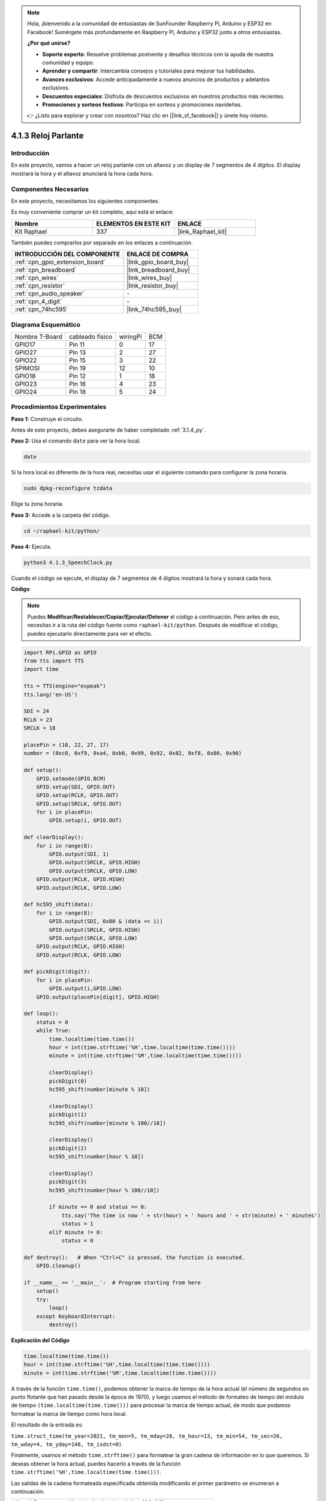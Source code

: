 .. note::

    Hola, ¡bienvenido a la comunidad de entusiastas de SunFounder Raspberry Pi, Arduino y ESP32 en Facebook! Sumérgete más profundamente en Raspberry Pi, Arduino y ESP32 junto a otros entusiastas.

    **¿Por qué unirse?**

    - **Soporte experto**: Resuelve problemas postventa y desafíos técnicos con la ayuda de nuestra comunidad y equipo.
    - **Aprender y compartir**: Intercambia consejos y tutoriales para mejorar tus habilidades.
    - **Avances exclusivos**: Accede anticipadamente a nuevos anuncios de productos y adelantos exclusivos.
    - **Descuentos especiales**: Disfruta de descuentos exclusivos en nuestros productos más recientes.
    - **Promociones y sorteos festivos**: Participa en sorteos y promociones navideñas.

    👉 ¿Listo para explorar y crear con nosotros? Haz clic en [|link_sf_facebook|] y únete hoy mismo.

.. _4.1.3_py:

4.1.3 Reloj Parlante
=============================

Introducción
-----------------

En este proyecto, vamos a hacer un reloj parlante con un altavoz y un display de 7 segmentos de 4 dígitos. El display mostrará la hora y el altavoz anunciará la hora cada hora.

Componentes Necesarios
------------------------------

En este proyecto, necesitamos los siguientes componentes.

.. image:: ../img/3.1.17components.png
  :width: 800
  :align: center

Es muy conveniente comprar un kit completo, aquí está el enlace:

.. list-table::
    :widths: 20 20 20
    :header-rows: 1

    *   - Nombre
        - ELEMENTOS EN ESTE KIT
        - ENLACE
    *   - Kit Raphael
        - 337
        - |link_Raphael_kit|

También puedes comprarlos por separado en los enlaces a continuación.

.. list-table::
    :widths: 30 20
    :header-rows: 1

    *   - INTRODUCCIÓN DEL COMPONENTE
        - ENLACE DE COMPRA

    *   - :ref:`cpn_gpio_extension_board`
        - |link_gpio_board_buy|
    *   - :ref:`cpn_breadboard`
        - |link_breadboard_buy|
    *   - :ref:`cpn_wires`
        - |link_wires_buy|
    *   - :ref:`cpn_resistor`
        - |link_resistor_buy|
    *   - :ref:`cpn_audio_speaker`
        - \-
    *   - :ref:`cpn_4_digit`
        - \-
    *   - :ref:`cpn_74hc595`
        - |link_74hc595_buy|


Diagrama Esquemático
--------------------------

============== =============== ======== ===
Nombre T-Board cableado físico wiringPi BCM
GPIO17         Pin 11          0        17
GPIO27         Pin 13          2        27
GPIO22         Pin 15          3        22
SPIMOSI        Pin 19          12       10
GPIO18         Pin 12          1        18
GPIO23         Pin 16          4        23
GPIO24         Pin 18          5        24
============== =============== ======== ===

.. image:: ../img/schmatic_4_digit.png

.. image:: ../img/3.1.17_schematic.png
  :width: 500
  :align: center
  
Procedimientos Experimentales
-------------------------------

**Paso 1:** Construye el circuito.

.. image:: ../img/3.1.17fritzing.png
  :width: 900
  :align: center

Antes de este proyecto, debes asegurarte de haber completado :ref:`3.1.4_py`.

**Paso 2:** Usa el comando ``date`` para ver la hora local.

.. raw:: html

   <run></run>

.. code-block:: 

    date

Si la hora local es diferente de la hora real, necesitas usar el siguiente comando para configurar la zona horaria.

.. raw:: html

   <run></run>

.. code-block:: 

    sudo dpkg-reconfigure tzdata

Elige tu zona horaria.

.. image:: ../img/tzdata.png

**Paso 3:** Accede a la carpeta del código.

.. raw:: html

   <run></run>

.. code-block::

    cd ~/raphael-kit/python/

**Paso 4:** Ejecuta.

.. raw:: html

   <run></run>

.. code-block::

    python3 4.1.3_SpeechClock.py

Cuando el código se ejecute, el display de 7 segmentos de 4 dígitos mostrará la hora y sonará cada hora.

**Código**

.. note::
    Puedes **Modificar/Restablecer/Copiar/Ejecutar/Detener** el código a continuación. Pero antes de eso, necesitas ir a la ruta del código fuente como ``raphael-kit/python``. Después de modificar el código, puedes ejecutarlo directamente para ver el efecto.

.. raw:: html

    <run></run>

.. code-block:: python

    import RPi.GPIO as GPIO
    from tts import TTS
    import time

    tts = TTS(engine="espeak")
    tts.lang('en-US')

    SDI = 24
    RCLK = 23
    SRCLK = 18

    placePin = (10, 22, 27, 17)
    number = (0xc0, 0xf9, 0xa4, 0xb0, 0x99, 0x92, 0x82, 0xf8, 0x80, 0x90)

    def setup():
        GPIO.setmode(GPIO.BCM)
        GPIO.setup(SDI, GPIO.OUT)
        GPIO.setup(RCLK, GPIO.OUT)
        GPIO.setup(SRCLK, GPIO.OUT)
        for i in placePin:
            GPIO.setup(i, GPIO.OUT)

    def clearDisplay():
        for i in range(8):
            GPIO.output(SDI, 1)
            GPIO.output(SRCLK, GPIO.HIGH)
            GPIO.output(SRCLK, GPIO.LOW)
        GPIO.output(RCLK, GPIO.HIGH)
        GPIO.output(RCLK, GPIO.LOW)    

    def hc595_shift(data): 
        for i in range(8):
            GPIO.output(SDI, 0x80 & (data << i))
            GPIO.output(SRCLK, GPIO.HIGH)
            GPIO.output(SRCLK, GPIO.LOW)
        GPIO.output(RCLK, GPIO.HIGH)
        GPIO.output(RCLK, GPIO.LOW)

    def pickDigit(digit):
        for i in placePin:
            GPIO.output(i,GPIO.LOW)
        GPIO.output(placePin[digit], GPIO.HIGH)

    def loop():
        status = 0                   
        while True:
            time.localtime(time.time())
            hour = int(time.strftime('%H',time.localtime(time.time())))
            minute = int(time.strftime('%M',time.localtime(time.time())))

            clearDisplay() 
            pickDigit(0)  
            hc595_shift(number[minute % 10])
            
            clearDisplay()
            pickDigit(1)
            hc595_shift(number[minute % 100//10])

            clearDisplay()
            pickDigit(2)
            hc595_shift(number[hour % 10])

            clearDisplay()
            pickDigit(3)
            hc595_shift(number[hour % 100//10])

            if minute == 0 and status == 0:
                tts.say('The time is now ' + str(hour) + ' hours and ' + str(minute) + ' minutes')
                status = 1
            elif minute != 0:
                status = 0

    def destroy():   # When "Ctrl+C" is pressed, the function is executed.
        GPIO.cleanup()

    if __name__ == '__main__':  # Program starting from here
        setup()
        try:
            loop()
        except KeyboardInterrupt:
            destroy()

**Explicación del Código**

.. code-block:: python

    time.localtime(time.time())
    hour = int(time.strftime('%H',time.localtime(time.time())))
    minute = int(time.strftime('%M',time.localtime(time.time())))

A través de la función ``time.time()``, podemos obtener la marca de tiempo de la hora actual (el número de segundos en punto flotante que han pasado desde la época de 1970), y luego usamos el método de formateo de tiempo del módulo de tiempo ``(time.localtime(time.time()))`` para procesar la marca de tiempo actual, de modo que podamos formatear la marca de tiempo como hora local.

El resultado de la entrada es:

``time.struct_time(tm_year=2021, tm_mon=5, tm_mday=28, tm_hour=13, tm_min=54, tm_sec=26, tm_wday=4, tm_yday=148, tm_isdst=0)``

Finalmente, usamos el método ``time.strftime()`` para formatear la gran cadena de información en lo que queremos. Si deseas obtener la hora actual, puedes hacerlo a través de la función ``time.strftime('%H',time.localtime(time.time()))``.

Las salidas de la cadena formateada especificada obtenida modificando el primer parámetro se enumeran a continuación.

+------+-------------------------------------------------------------+
| %y   | Representación de año de dos dígitos (00-99)                |
+------+-------------------------------------------------------------+
| %Y   | Representación de año de cuatro dígitos (000-9999)          |
+------+-------------------------------------------------------------+
| %m   | Mes (01-12)                                                 |
+------+-------------------------------------------------------------+
| %d   | Día del mes (0-31)                                          |
+------+-------------------------------------------------------------+
| %H   | Horas en un reloj de 24 horas (0-23)                        |
+------+-------------------------------------------------------------+
| %I   | Horas en un reloj de 12 horas (01-12)                       |
+------+-------------------------------------------------------------+
| %M   | Minutos (00-59)                                             |
+------+-------------------------------------------------------------+
| %S   | Segundos (00-59)                                            |
+------+-------------------------------------------------------------+
| %a   | Nombre local simplificado de la semana                      |
+------+-------------------------------------------------------------+
| %A   | Nombre completo local de la semana                          |
+------+-------------------------------------------------------------+
| %b   | Nombre local simplificado del mes                           |
+------+-------------------------------------------------------------+
| %B   | Nombre completo local del mes                               |
+------+-------------------------------------------------------------+
| %c   | Representación local correspondiente de fecha y hora        |
+------+-------------------------------------------------------------+
| %j   | Día del año (001-366)                                       |
+------+-------------------------------------------------------------+
| %p   | Equivalente local de A.M. o P.M.                            |
+------+-------------------------------------------------------------+
| %U   | Número de semanas del año (00-53) comenzando el domingo     |
+------+-------------------------------------------------------------+
| %w   | Semana (0-6), comenzando el domingo                         |
+------+-------------------------------------------------------------+
| %W   | Número de semanas del año (00-53) comenzando el lunes       |
+------+-------------------------------------------------------------+
| %x   | Representación local correspondiente de la fecha            |
+------+-------------------------------------------------------------+
| %X   | Representación local correspondiente de la hora             |
+------+-------------------------------------------------------------+
| %Z   | Nombre de la zona horaria actual                            |
+------+-------------------------------------------------------------+

.. note::
    La salida del método ``time.strftime()`` son todas variables de cadena. Antes de usarlo, recuerda hacer una conversión de tipo coercitiva.

.. code-block:: python

    clearDisplay() 
    pickDigit(0)  
    hc595_shift(number[minute % 10])
    
    clearDisplay()
    pickDigit(1)
    hc595_shift(number[minute % 100//10])

    clearDisplay()
    pickDigit(2)
    hc595_shift(number[hour % 10])

    clearDisplay()
    pickDigit(3)
    hc595_shift(number[hour % 100//10])

El dígito de las decenas de la hora se muestra en el primer display de 7 segmentos, y el dígito de las unidades se muestra en el segundo.
Luego, el dígito de las decenas de los minutos se muestra en el tercer display digital, y el dígito de las unidades se muestra en el último.

.. code-block:: python

    if minute == 0 and status == 0:
        tts.say('The time is now ' + str(hour) + ' hours and ' + str(minute) + ' minutes')
        status = 1
    elif minute != 0:
        status = 0

Cuando el número de minutos es 0 (en la hora exacta), la Raspberry Pi usará TTS para anunciar la hora.

Imagen del Fenómeno
------------------------

.. image:: ../img/4.1.3speech_clock.JPG
   :align: center
